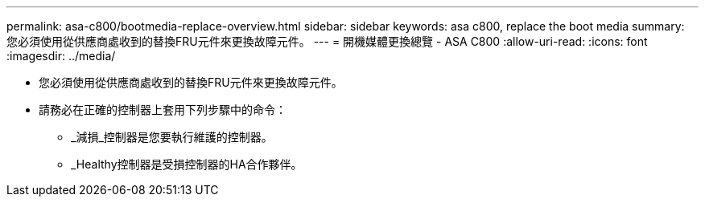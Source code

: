 ---
permalink: asa-c800/bootmedia-replace-overview.html 
sidebar: sidebar 
keywords: asa c800, replace the boot media 
summary: 您必須使用從供應商處收到的替換FRU元件來更換故障元件。 
---
= 開機媒體更換總覽 - ASA C800
:allow-uri-read: 
:icons: font
:imagesdir: ../media/


[role="lead"]
* 您必須使用從供應商處收到的替換FRU元件來更換故障元件。
* 請務必在正確的控制器上套用下列步驟中的命令：
+
** _減損_控制器是您要執行維護的控制器。
** _Healthy控制器是受損控制器的HA合作夥伴。



